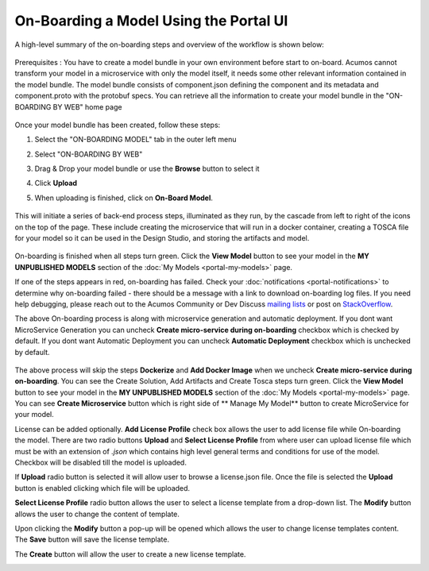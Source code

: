 .. ===============LICENSE_START=======================================================
.. Acumos CC-BY-4.0
.. ===================================================================================
.. Copyright (C) 2017-2018 AT&T Intellectual Property & Tech Mahindra. All rights reserved.
.. ===================================================================================
.. This Acumos documentation file is distributed by AT&T and Tech Mahindra
.. under the Creative Commons Attribution 4.0 International License (the "License");
.. you may not use this file except in compliance with the License.
.. You may obtain a copy of the License at
..
.. http://creativecommons.org/licenses/by/4.0
..
.. This file is distributed on an "AS IS" BASIS,
.. WITHOUT WARRANTIES OR CONDITIONS OF ANY KIND, either express or implied.
.. See the License for the specific language governing permissions and
.. limitations under the License.
.. ===============LICENSE_END=========================================================

=======================================
On-Boarding a Model Using the Portal UI
=======================================

A high-level summary of the on-boarding steps and overview of the
workflow is shown below:

    .. image:: ../images/portal/models_onboardingJourney.png


Prerequisites : You have to create a model bundle in your own environment 
before start to on-board. Acumos cannot transform your model in a microservice 
with only the model itself, it needs some other relevant information contained 
in the model bundle. The model bundle consists of component.json defining the 
component and its metadata and component.proto with the protobuf specs. 
You can retrieve all the information to create your model bundle in the 
"ON-BOARDING BY WEB" home page

    .. image:: ../images/portal/models_onboardingWeb.jpg
	   :width: 75%
Once your model bundle has been created, follow these steps:

#. Select the "ON-BOARDING MODEL" tab in the outer left menu
#. Select "ON-BOARDING BY WEB"
#. Drag & Drop your model bundle or use the **Browse** button to select it
#. Click **Upload**
#. When uploading is finished, click on **On-Board Model**.

    .. image:: ../images/portal/models_onboardingWebNotice.png

This will initiate a series of back-end process steps, illuminated as they run, 
by the cascade from left to right of the icons on the top of the page. These 
include creating the microservice that will run in a docker container, 
creating a TOSCA file for your model so it can be used in the Design Studio, 
and storing the artifacts and model.

    .. image:: ../images/portal/models_onboardingWebSuccess.jpg
       :width: 75%

On-boarding is finished when all steps turn green. Click the **View Model** 
button to see your model in the **MY UNPUBLISHED MODELS** section of the 
:doc:`My Models <portal-my-models>` page.

If one of the steps appears in red, on-boarding has failed. Check your 
:doc:`notifications <portal-notifications>` to determine why on-boarding failed 
- there should be a message with a link to download on-boarding log files. If 
you need help debugging, please reach out to the Acumos Community or Dev 
Discuss `mailing lists <https://lists.acumos.org/g/main/subgroups>`_ or post on 
`StackOverflow <https://stackoverflow.com/search?q=acumos>`_.

The above On-boarding process is along with microservice generation and automatic deployment. If you dont
want MicroService Generation you can uncheck  **Create micro-service during on-boarding**
checkbox which is checked by default.
If you dont
want Automatic Deployment you can uncheck  **Automatic Deployment**
checkbox which is unchecked by default.
    .. image:: ../images/portal/model-onboarding-wo-microservice-success.png
             :width: 75%
	  
The above process will skip the steps **Dockerize** and **Add Docker Image** when we uncheck 
**Create micro-service during on-boarding**. You can see the Create Solution, Add Artifacts 
and Create Tosca steps turn green. Click the **View Model** button to see your model in the 
**MY UNPUBLISHED MODELS** section of the :doc:`My Models <portal-my-models>` page. You can 
see **Create Microservice** button  which is right side of ** Manage My Model** button to 
create MicroService for your model.

License can be added optionally. **Add License Profile** check box allows the user to add license 
file while On-boarding the model. There are two radio buttons **Upload** and **Select License Profile** 
from where user can upload license file which must be with an extension of *.json* which contains 
high level general terms and conditions for use of the model. Checkbox will be disabled till the model 
is uploaded.

.. image:: ../images/portal/model-onboarding-with-license.jpg
                 :width: 75%



If **Upload** radio button is selected it will allow user to browse a license.json file. 
Once the file is selected the **Upload** button is enabled clicking which file will be uploaded. 

				 
**Select License Profile** radio button allows the user to select a license template from a drop-down list. 
The **Modify** button allows the user to change the content of template. 

				 
Upon clicking the **Modify** button a pop-up will be opened which allows the user to change license templates content. 
The **Save** button will save the license template.

.. image:: ../images/portal/model-onboarding-modify.png
                 :width: 75%

.. image:: ../images/portal/model-onboarding-save.png
                 :width: 75%

The **Create** button will allow the user to create a new license template. 

.. image:: ../images/portal/model-onboarding-create.png
                 :width: 75%

	


